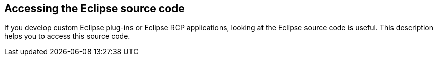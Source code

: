 == Accessing the Eclipse source code

If you develop custom Eclipse plug-ins or Eclipse RCP applications, looking at the Eclipse source code is useful.
This description helps you to access this source code.


